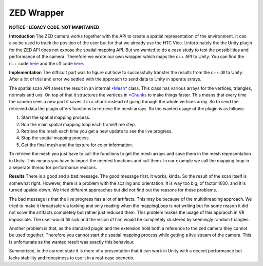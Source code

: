 ZED Wrapper
============

**NOTICE : LEGACY CODE. NOT MAINTAINED**

**Introduction**
The ZED camera works together with the API to create a spatial representation of the environment. It can also be used to track the position of the user but for that we already use the HTC Vice. Unfortunately the the Unity plugin for the ZED API does not expose the spatial mapping API. But we wanted to do a case study to test the possibilities and performance of the camera. Therefore we wrote our own wrapper which maps the c++ API to Unity. You can find the c++ code `here <https://github.com/sheveg/UnityZEDWrapperCPP>`_
and the c# code `here <https://github.com/sheveg/UnityZEDWrapperCSharp>`_.

**Implementation**
The difficult part was to figure out how to successfully transfer the results from the c++ dll to Unity.
After a lot of trial and error we settled with the approach to send data to Unity in sperate arrays.

The spatial scan API saves the result in an internal `*Mesh* <https://www.stereolabs.com/developers/documentation/API/classsl_1_1Mesh.html>`_ class. This class has various arrays for the vertices, triangles, normals and uvs.
On top of that it structures the vertices in `*Chunks <https://www.stereolabs.com/developers/documentation/API/classsl_1_1Chunk.html>`_ to make things faster. This means that every time the camera sees a new part
it saves it in a chunk instead of going through the whole vertices array. So to send the retrieved data the plugin offers
functions to retrieve the mesh arrays. So the wanted usage of the plugin is as follows:

1) Start the spatial mapping process.
2) Run the main spatial mapping loop each frame/time step.
3) Retrieve the mesh each time you get a new update to see the live progress.
4) Stop the spatial mapping process.
5) Get the final mesh and the texture for color information.

To retrieve the mesh you just have to call the functions to get the mesh arrays and save them in the mesh representation in Unity. This means you have to import the needed functions and call them. In our example we call the mapping loop in a seperate thread for performance reasons.

**Results**
There is a good and a bad message. The good message first. It works, kinda. So the result of the scan itself is somewhat right. However, there is a problem with the scaling and orientation. It is way too big, of factor 1000, and it is turned upside-down. We tried different approaches but did not find out the reasons for these problems. 

The bad message is that the live progress has a lot of artifacts. This may be because of the multithreading approach.
We tried to make it threadsafe via locking and only reading when the mappingLoop is not writing but for some reason it did not solve the artifacts completely but rather just reduced them. This problem makes the usage of this appraoch in VR impossible. The user would fill sick and the vision of him would be completely clustered by seemingly random triangles.

Another problem is that, as the standard plugin and the extension hold both a reference to the zed camera they cannot be used together. Therefore you cannot start the spatial mapping process while getting a live stream of the camera. This is unfortunate as the wanted result was exactly this behaviour.

Summerized, in the current state it is more of a presentation that it can work in Unity with a decent performance but lacks stability and robustness to use it in a real-case scenerio.